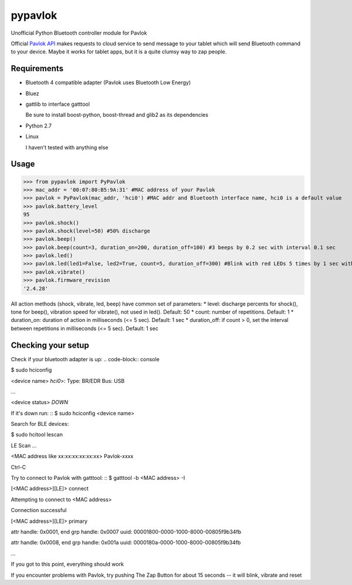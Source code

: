 ========
pypavlok
========

Unofficial Python Bluetooth controller module for Pavlok

Official `Pavlok API <https://github.com/EastCoastProduct/pavlokjs>`_ makes requests to cloud service to send message to your tablet which will send Bluetooth command to your device. Maybe it works for tablet apps, but it is a quite clumsy way to zap people.

--------------
Requirements
--------------
* Bluetooth 4 compatible adapter (Pavlok uses Bluetooth Low Energy)
* Bluez
* gattlib to interface gatttool

  Be sure to install boost-python, boost-thread and glib2 as its dependencies
* Python 2.7
* Linux 

  I haven't tested with anything else

--------------
Usage
--------------
>>> from pypavlok import PyPavlok
>>> mac_addr = '00:07:80:B5:9A:31' #MAC address of your Pavlok
>>> pavlok = PyPavlok(mac_addr, 'hci0') #MAC addr and Bluetooth interface name, hci0 is a default value
>>> pavlok.battery_level
95
>>> pavlok.shock()
>>> pavlok.shock(level=50) #50% discharge
>>> pavlok.beep()
>>> pavlok.beep(count=3, duration_on=200, duration_off=100) #3 beeps by 0.2 sec with interval 0.1 sec
>>> pavlok.led()
>>> pavlok.led(led1=False, led2=True, count=5, duration_off=300) #Blink with red LEDs 5 times by 1 sec with interval 0.3 sec
>>> pavlok.vibrate()
>>> pavlok.firmware_revision
'2.4.28'

All action methods (shock, vibrate, led, beep) have common set of parameters:
* level: discharge percents for shock(), tone for beep(), vibration speed for vibrate(), not used in led(). Default: 50
* count: number of repetitions. Default: 1
* duration_on: duration of action in milliseconds (<= 5 sec). Default: 1 sec
* duration_off: if count > 0, set the interval between repetitions in milliseconds (<= 5 sec). Default: 1 sec

--------------------
Checking your setup
--------------------
Check if your bluetooth adapter is up:
.. code-block:: console

$ sudo hciconfig

<device name> *hci0*>:   Type: BR/EDR  Bus: USB

...

<device status> *DOWN*

If it's down run:
::
$ sudo hciconfig <device name>

Search for BLE devices:

$ sudo hcitool lescan

LE Scan ...

<MAC address like xx:xx:xx:xx:xx:xx> Pavlok-xxxx

Ctrl-C


Try to connect to Pavlok with gatttool:
::
$ gatttool -b <MAC address> -I

[<MAC address>][LE]> connect

Attempting to connect to <MAC address>

Connection successful

[<MAC address>][LE]> primary

attr handle: 0x0001, end grp handle: 0x0007 uuid: 00001800-0000-1000-8000-00805f9b34fb

attr handle: 0x0008, end grp handle: 0x001a uuid: 0000180a-0000-1000-8000-00805f9b34fb

...

If you got to this point, everything should work

If you encounter problems with Pavlok, try pushing The Zap Button for about 15 seconds -- it will blink, vibrate and reset
